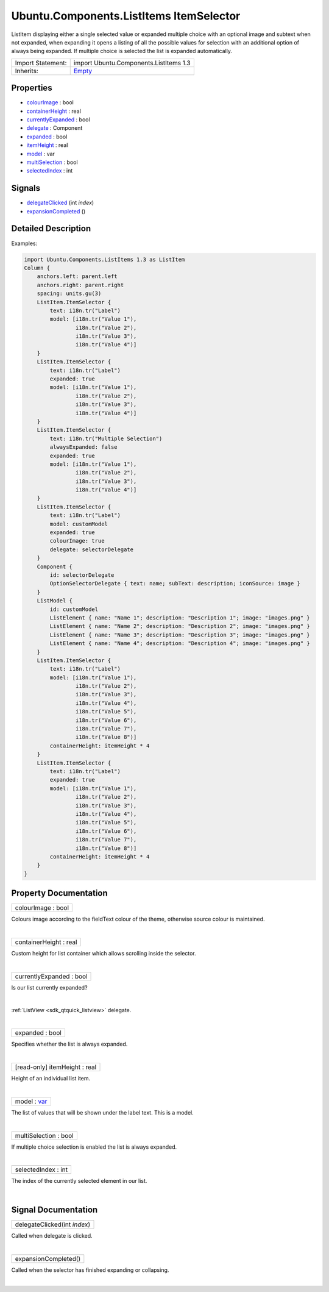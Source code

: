 .. _sdk_ubuntu_components_listitems_itemselector:
Ubuntu.Components.ListItems ItemSelector
========================================

ListItem displaying either a single selected value or expanded multiple
choice with an optional image and subtext when not expanded, when
expanding it opens a listing of all the possible values for selection
with an additional option of always being expanded. If multiple choice
is selected the list is expanded automatically.

+--------------------------------------+--------------------------------------+
| Import Statement:                    | import Ubuntu.Components.ListItems   |
|                                      | 1.3                                  |
+--------------------------------------+--------------------------------------+
| Inherits:                            | `Empty </sdk/apps/qml/Ubuntu.Compone |
|                                      | nts/ListItems.Empty/>`_              |
+--------------------------------------+--------------------------------------+

Properties
----------

-  `colourImage </sdk/apps/qml/Ubuntu.Components/ListItems.ItemSelector/_colourImage-prop>`_ 
   : bool
-  `containerHeight </sdk/apps/qml/Ubuntu.Components/ListItems.ItemSelector/_containerHeight-prop>`_ 
   : real
-  `currentlyExpanded </sdk/apps/qml/Ubuntu.Components/ListItems.ItemSelector/_currentlyExpanded-prop>`_ 
   : bool
-  `delegate </sdk/apps/qml/Ubuntu.Components/ListItems.ItemSelector/_delegate-prop>`_ 
   : Component
-  `expanded </sdk/apps/qml/Ubuntu.Components/ListItems.ItemSelector/_expanded-prop>`_ 
   : bool
-  `itemHeight </sdk/apps/qml/Ubuntu.Components/ListItems.ItemSelector/_itemHeight-prop>`_ 
   : real
-  `model </sdk/apps/qml/Ubuntu.Components/ListItems.ItemSelector/_model-prop>`_ 
   : var
-  `multiSelection </sdk/apps/qml/Ubuntu.Components/ListItems.ItemSelector/_multiSelection-prop>`_ 
   : bool
-  `selectedIndex </sdk/apps/qml/Ubuntu.Components/ListItems.ItemSelector/_selectedIndex-prop>`_ 
   : int

Signals
-------

-  `delegateClicked </sdk/apps/qml/Ubuntu.Components/ListItems.ItemSelector/_delegateClicked-signal>`_ \ (int
   *index*)
-  `expansionCompleted </sdk/apps/qml/Ubuntu.Components/ListItems.ItemSelector/_expansionCompleted-signal>`_ \ ()

Detailed Description
--------------------

Examples:

.. code:: qml

    import Ubuntu.Components.ListItems 1.3 as ListItem
    Column {
        anchors.left: parent.left
        anchors.right: parent.right
        spacing: units.gu(3)
        ListItem.ItemSelector {
            text: i18n.tr("Label")
            model: [i18n.tr("Value 1"),
                    i18n.tr("Value 2"),
                    i18n.tr("Value 3"),
                    i18n.tr("Value 4")]
        }
        ListItem.ItemSelector {
            text: i18n.tr("Label")
            expanded: true
            model: [i18n.tr("Value 1"),
                    i18n.tr("Value 2"),
                    i18n.tr("Value 3"),
                    i18n.tr("Value 4")]
        }
        ListItem.ItemSelector {
            text: i18n.tr("Multiple Selection")
            alwaysExpanded: false
            expanded: true
            model: [i18n.tr("Value 1"),
                    i18n.tr("Value 2"),
                    i18n.tr("Value 3"),
                    i18n.tr("Value 4")]
        }
        ListItem.ItemSelector {
            text: i18n.tr("Label")
            model: customModel
            expanded: true
            colourImage: true
            delegate: selectorDelegate
        }
        Component {
            id: selectorDelegate
            OptionSelectorDelegate { text: name; subText: description; iconSource: image }
        }
        ListModel {
            id: customModel
            ListElement { name: "Name 1"; description: "Description 1"; image: "images.png" }
            ListElement { name: "Name 2"; description: "Description 2"; image: "images.png" }
            ListElement { name: "Name 3"; description: "Description 3"; image: "images.png" }
            ListElement { name: "Name 4"; description: "Description 4"; image: "images.png" }
        }
        ListItem.ItemSelector {
            text: i18n.tr("Label")
            model: [i18n.tr("Value 1"),
                    i18n.tr("Value 2"),
                    i18n.tr("Value 3"),
                    i18n.tr("Value 4"),
                    i18n.tr("Value 5"),
                    i18n.tr("Value 6"),
                    i18n.tr("Value 7"),
                    i18n.tr("Value 8")]
            containerHeight: itemHeight * 4
        }
        ListItem.ItemSelector {
            text: i18n.tr("Label")
            expanded: true
            model: [i18n.tr("Value 1"),
                    i18n.tr("Value 2"),
                    i18n.tr("Value 3"),
                    i18n.tr("Value 4"),
                    i18n.tr("Value 5"),
                    i18n.tr("Value 6"),
                    i18n.tr("Value 7"),
                    i18n.tr("Value 8")]
            containerHeight: itemHeight * 4
        }
    }

Property Documentation
----------------------

.. _sdk_ubuntu_components_listitems_itemselector_colourImage-prop:

+--------------------------------------------------------------------------+
|        \ colourImage : bool                                              |
+--------------------------------------------------------------------------+

Colours image according to the fieldText colour of the theme, otherwise
source colour is maintained.

| 

.. _sdk_ubuntu_components_listitems_itemselector_containerHeight-prop:

+--------------------------------------------------------------------------+
|        \ containerHeight : real                                          |
+--------------------------------------------------------------------------+

Custom height for list container which allows scrolling inside the
selector.

| 

.. _sdk_ubuntu_components_listitems_itemselector_currentlyExpanded-prop:

+--------------------------------------------------------------------------+
|        \ currentlyExpanded : bool                                        |
+--------------------------------------------------------------------------+

Is our list currently expanded?

| 

.. _sdk_ubuntu_components_listitems_itemselector_-prop:

+--------------------------------------------------------------------------+
| :ref:` <>`\ delegate : `Component <sdk_qtqml_component>`               |
+--------------------------------------------------------------------------+

:ref:`ListView <sdk_qtquick_listview>` delegate.

| 

.. _sdk_ubuntu_components_listitems_itemselector_expanded-prop:

+--------------------------------------------------------------------------+
|        \ expanded : bool                                                 |
+--------------------------------------------------------------------------+

Specifies whether the list is always expanded.

| 

.. _sdk_ubuntu_components_listitems_itemselector_[read-only] itemHeight-prop:

+--------------------------------------------------------------------------+
|        \ [read-only] itemHeight : real                                   |
+--------------------------------------------------------------------------+

Height of an individual list item.

| 

.. _sdk_ubuntu_components_listitems_itemselector_model-prop:

+--------------------------------------------------------------------------+
|        \ model : `var <http://doc.qt.io/qt-5/qml-var.html>`_             |
+--------------------------------------------------------------------------+

The list of values that will be shown under the label text. This is a
model.

| 

.. _sdk_ubuntu_components_listitems_itemselector_multiSelection-prop:

+--------------------------------------------------------------------------+
|        \ multiSelection : bool                                           |
+--------------------------------------------------------------------------+

If multiple choice selection is enabled the list is always expanded.

| 

.. _sdk_ubuntu_components_listitems_itemselector_selectedIndex-prop:

+--------------------------------------------------------------------------+
|        \ selectedIndex : int                                             |
+--------------------------------------------------------------------------+

The index of the currently selected element in our list.

| 

Signal Documentation
--------------------

.. _sdk_ubuntu_components_listitems_itemselector_delegateClicked(int *index*)-prop:

+--------------------------------------------------------------------------+
|        \ delegateClicked(int *index*)                                    |
+--------------------------------------------------------------------------+

Called when delegate is clicked.

| 

.. _sdk_ubuntu_components_listitems_itemselector_expansionCompleted()-prop:

+--------------------------------------------------------------------------+
|        \ expansionCompleted()                                            |
+--------------------------------------------------------------------------+

Called when the selector has finished expanding or collapsing.

| 
